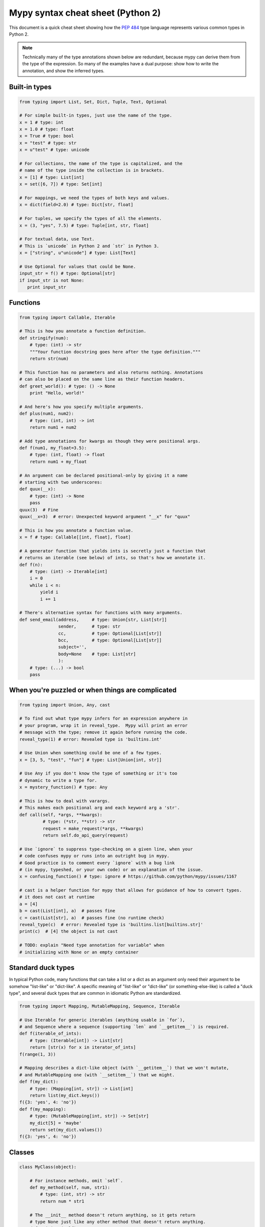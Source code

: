 .. _cheat-sheet-py2:

Mypy syntax cheat sheet (Python 2)
==================================

This document is a quick cheat sheet showing how the `PEP 484 <https://www.python.org/dev/peps/pep-0484/>`_ type
language represents various common types in Python 2.

.. note::

   Technically many of the type annotations shown below are redundant,
   because mypy can derive them from the type of the expression.  So
   many of the examples have a dual purpose: show how to write the
   annotation, and show the inferred types.


Built-in types
**************

.. code-block:: python

   from typing import List, Set, Dict, Tuple, Text, Optional

   # For simple built-in types, just use the name of the type.
   x = 1 # type: int
   x = 1.0 # type: float
   x = True # type: bool
   x = "test" # type: str
   x = u"test" # type: unicode

   # For collections, the name of the type is capitalized, and the
   # name of the type inside the collection is in brackets.
   x = [1] # type: List[int]
   x = set([6, 7]) # type: Set[int]

   # For mappings, we need the types of both keys and values.
   x = dict(field=2.0) # type: Dict[str, float]

   # For tuples, we specify the types of all the elements.
   x = (3, "yes", 7.5) # type: Tuple[int, str, float]

   # For textual data, use Text.
   # This is `unicode` in Python 2 and `str` in Python 3.
   x = ["string", u"unicode"] # type: List[Text]

   # Use Optional for values that could be None.
   input_str = f() # type: Optional[str]
   if input_str is not None:
      print input_str


Functions
*********

.. code-block:: python

   from typing import Callable, Iterable

   # This is how you annotate a function definition.
   def stringify(num):
       # type: (int) -> str
       """Your function docstring goes here after the type definition."""
       return str(num)

   # This function has no parameters and also returns nothing. Annotations
   # can also be placed on the same line as their function headers.
   def greet_world(): # type: () -> None
       print "Hello, world!"

   # And here's how you specify multiple arguments.
   def plus(num1, num2):
       # type: (int, int) -> int
       return num1 + num2

   # Add type annotations for kwargs as though they were positional args.
   def f(num1, my_float=3.5):
       # type: (int, float) -> float
       return num1 + my_float

   # An argument can be declared positional-only by giving it a name
   # starting with two underscores:
   def quux(__x):
       # type: (int) -> None
       pass
   quux(3)  # Fine
   quux(__x=3)  # error: Unexpected keyword argument "__x" for "quux"

   # This is how you annotate a function value.
   x = f # type: Callable[[int, float], float]

   # A generator function that yields ints is secretly just a function that
   # returns an iterable (see below) of ints, so that's how we annotate it.
   def f(n):
       # type: (int) -> Iterable[int]
       i = 0
       while i < n:
           yield i
           i += 1

   # There's alternative syntax for functions with many arguments.
   def send_email(address,     # type: Union[str, List[str]]
                  sender,      # type: str
                  cc,          # type: Optional[List[str]]
                  bcc,         # type: Optional[List[str]]
                  subject='',
                  body=None    # type: List[str]
                  ):
       # type: (...) -> bool
       pass


When you're puzzled or when things are complicated
**************************************************

.. code-block:: python

   from typing import Union, Any, cast

   # To find out what type mypy infers for an expression anywhere in
   # your program, wrap it in reveal_type.  Mypy will print an error
   # message with the type; remove it again before running the code.
   reveal_type(1) # error: Revealed type is 'builtins.int'

   # Use Union when something could be one of a few types.
   x = [3, 5, "test", "fun"] # type: List[Union[int, str]]

   # Use Any if you don't know the type of something or it's too
   # dynamic to write a type for.
   x = mystery_function() # type: Any

   # This is how to deal with varargs.
   # This makes each positional arg and each keyword arg a 'str'.
   def call(self, *args, **kwargs):
            # type: (*str, **str) -> str
            request = make_request(*args, **kwargs)
            return self.do_api_query(request)
   
   # Use `ignore` to suppress type-checking on a given line, when your
   # code confuses mypy or runs into an outright bug in mypy.
   # Good practice is to comment every `ignore` with a bug link
   # (in mypy, typeshed, or your own code) or an explanation of the issue.
   x = confusing_function() # type: ignore # https://github.com/python/mypy/issues/1167

   # cast is a helper function for mypy that allows for guidance of how to convert types.
   # it does not cast at runtime
   a = [4]
   b = cast(List[int], a)  # passes fine
   c = cast(List[str], a)  # passes fine (no runtime check)
   reveal_type(c)  # error: Revealed type is 'builtins.list[builtins.str]'
   print(c)  # [4] the object is not cast

   # TODO: explain "Need type annotation for variable" when
   # initializing with None or an empty container


Standard duck types
*******************

In typical Python code, many functions that can take a list or a dict
as an argument only need their argument to be somehow "list-like" or
"dict-like".  A specific meaning of "list-like" or "dict-like" (or
something-else-like) is called a "duck type", and several duck types
that are common in idiomatic Python are standardized.

.. code-block:: python

   from typing import Mapping, MutableMapping, Sequence, Iterable

   # Use Iterable for generic iterables (anything usable in `for`),
   # and Sequence where a sequence (supporting `len` and `__getitem__`) is required.
   def f(iterable_of_ints):
       # type: (Iterable[int]) -> List[str]
       return [str(x) for x in iterator_of_ints]
   f(range(1, 3))

   # Mapping describes a dict-like object (with `__getitem__`) that we won't mutate,
   # and MutableMapping one (with `__setitem__`) that we might.
   def f(my_dict):
       # type: (Mapping[int, str]) -> List[int]
       return list(my_dict.keys())
   f({3: 'yes', 4: 'no'})
   def f(my_mapping):
       # type: (MutableMapping[int, str]) -> Set[str]
       my_dict[5] = 'maybe'
       return set(my_dict.values())
   f({3: 'yes', 4: 'no'})


Classes
*******

.. code-block:: python

   class MyClass(object):

       # For instance methods, omit `self`.
       def my_method(self, num, str1):
           # type: (int, str) -> str
           return num * str1

       # The __init__ method doesn't return anything, so it gets return
       # type None just like any other method that doesn't return anything.
       def __init__(self):
           # type: () -> None
           pass

   # User-defined classes are written with just their own names.
   x = MyClass() # type: MyClass


Other stuff
***********

.. code-block:: python

   import sys
   # typing.Match describes regex matches from the re module.
   from typing import Match, AnyStr, IO
   x = re.match(r'[0-9]+', "15") # type: Match[str]

   # Use AnyStr for functions that should accept any kind of string
   # without allowing different kinds of strings to mix.
   def concat(a: AnyStr, b: AnyStr) -> AnyStr:
       return a + b
   concat(u"foo", u"bar")  # type: unicode
   concat(b"foo", b"bar")  # type: bytes

   # Use IO[] for functions that should accept or return any
   # object that comes from an open() call. The IO[] does not
   # distinguish between reading, writing or other modes.
   def get_sys_IO(mode='w') -> IO[str]:
       if mode == 'w':
           return sys.stdout
       elif mode == 'r':
           return sys.stdin
       else:
           return sys.stdout

   # TODO: add TypeVar and a simple generic function

